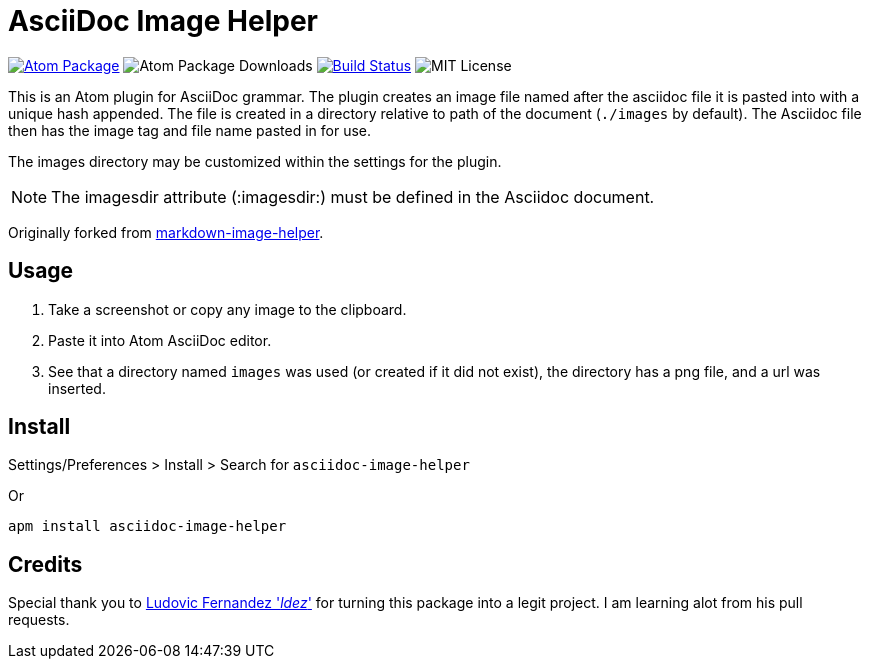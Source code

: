 = AsciiDoc Image Helper

image:https://img.shields.io/apm/v/asciidoc-image-helper.svg["Atom Package", link=https://atom.io/packages/asciidoc-image-helper]
image:https://img.shields.io/apm/dm/asciidoc-image-helper.svg["Atom Package Downloads"' link=https://atom.io/packages/asciidoc-image-helper]
image:https://travis-ci.org/bwklein/asciidoc-image-helper.svg?branch=master["Build Status", link="https://travis-ci.org/bwklein/asciidoc-image-helper"]
image:http://img.shields.io/badge/license-MIT-blue.svg?style=flat["MIT License", https://github.com/bwklein/asciidoc-image-helper/blob/master/LICENSE.adoc]

This is an Atom plugin for AsciiDoc grammar.
The plugin creates an image file named after the asciidoc file it is pasted into with a unique hash appended. 
The file is created in a directory relative to path of the document (`./images` by default).
The Asciidoc file then has the image tag and file name pasted in for use.

The images directory may be customized within the settings for the plugin.

NOTE: The imagesdir attribute (:imagesdir:) must be defined in the Asciidoc document.

Originally forked from https://github.com/bigyuki/markdown-image-helper[markdown-image-helper].

== Usage

. Take a screenshot or copy any image to the clipboard.
. Paste it into Atom AsciiDoc editor.
. See that a directory named `images` was used (or created if it did not exist), the directory has a png file, and a url was inserted.

== Install

Settings/Preferences > Install > Search for `asciidoc-image-helper`

Or

[source,bash]
----
apm install asciidoc-image-helper
----

== Credits

Special thank you to https://github.com/ldez[Ludovic Fernandez '_ldez_'] for turning this package into a legit project.
I am learning alot from his pull requests.
